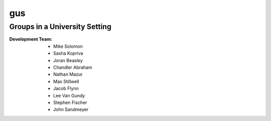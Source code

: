 =====
gus
=====
Groups in a University Setting
--------------------------------

:Development Team:
	- Mike Solomon
	- Sasha Kopriva
	- Joran Beasley
	- Chandler Abraham
	- Nathan Mazur
	- Max Stillwell
	- Jacob Flynn
	- Lee Van Gundy
	- Stephen Fischer
	- John Sandmeyer

